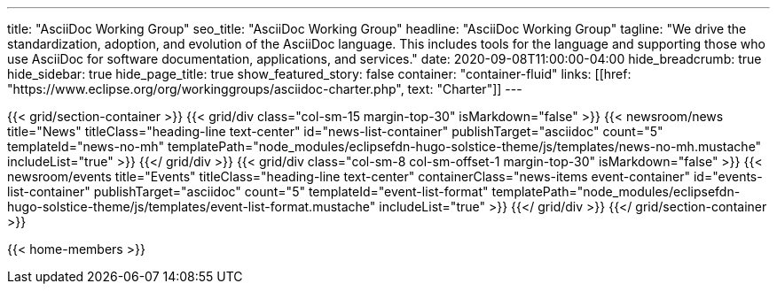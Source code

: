 ---
title: "AsciiDoc Working Group"
seo_title: "AsciiDoc Working Group"
headline: "AsciiDoc Working Group"
tagline: "We drive the standardization, adoption, and evolution of the AsciiDoc language. This includes tools for the language and supporting those who use AsciiDoc for software documentation, applications, and services."
date: 2020-09-08T11:00:00-04:00
hide_breadcrumb: true
hide_sidebar: true
hide_page_title: true
show_featured_story: false
container: "container-fluid"
links: [[href: "https://www.eclipse.org/org/workinggroups/asciidoc-charter.php", text: "Charter"]]
---

{{< grid/section-container >}}
  {{< grid/div class="col-sm-15 margin-top-30" isMarkdown="false" >}}
    {{< newsroom/news
          title="News"
          titleClass="heading-line text-center"
          id="news-list-container"
          publishTarget="asciidoc"
          count="5"
          templateId="news-no-mh"
          templatePath="node_modules/eclipsefdn-hugo-solstice-theme/js/templates/news-no-mh.mustache"
          includeList="true" >}}
  {{</ grid/div >}}
  {{< grid/div class="col-sm-8 col-sm-offset-1 margin-top-30" isMarkdown="false" >}}
    {{< newsroom/events
          title="Events"
          titleClass="heading-line text-center"
          containerClass="news-items event-container"
          id="events-list-container"
          publishTarget="asciidoc"
          count="5"
          templateId="event-list-format"
          templatePath="node_modules/eclipsefdn-hugo-solstice-theme/js/templates/event-list-format.mustache"
          includeList="true" >}}
  {{</ grid/div >}}
{{</ grid/section-container >}}

{{< home-members >}}
